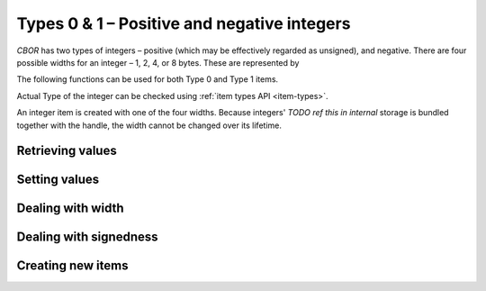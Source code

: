 Types 0 & 1 – Positive and negative integers
===============================================

*CBOR* has two types of integers – positive (which may be effectively regarded as unsigned), and negative. There are four possible widths for an integer – 1, 2, 4, or 8 bytes. These are represented by

.. type:: enum cbor_int_width

   which consists of

   +--------------------+
   | ``CBOR_INT_8``     |
   +--------------------+
   | ``CBOR_INT_16``    |
   +--------------------+
   | ``CBOR_INT_32``    |
   +--------------------+
   | ``CBOR_INT_64``    |
   +--------------------+

The following functions can be used for both Type 0 and Type 1 items.

Actual Type of the integer can be checked using :ref:`item types API <item-types>`.

An integer item is created with one of the four widths. Because integers' `TODO ref this in internal` storage is bundled together with the handle, the width cannot be changed over its lifetime.

Retrieving values
------------------------
.. function:: uint8_t cbor_get_uint8(const cbor_item_t * item)
.. function:: uint16_t cbor_get_uint16(const cbor_item_t * item)
.. function:: uint32_t cbor_get_uint32(const cbor_item_t * item)
.. function:: uint64_t cbor_get_uint64(const cbor_item_t * item)

Setting values
------------------------
.. function:: void cbor_set_uint8(cbor_item_t * item, uint8_t value)
.. function:: void cbor_set_uint16(cbor_item_t * item, uint16_t value)
.. function:: void cbor_set_uint32(cbor_item_t * item, uint32_t value)
.. function:: void cbor_set_uint64(cbor_item_t * item, uint64_t value)

Dealing with width
---------------------
.. function:: cbor_int_width cbor_int_get_width(const cbor_item_t * item)

Dealing with signedness
--------------------------
.. function:: void cbor_mark_uint(cbor_item_t * item)

	Mark the item to be interpreted as a positive/unsigned integer.

.. function:: void cbor_mark_negint(cbor_item_t * item)

	Mark the item to be interpreted as a negative integer.

Creating new items
------------------------
.. function:: cbor_item_t * cbor_new_int8()
.. function:: cbor_item_t * cbor_new_int16()
.. function:: cbor_item_t * cbor_new_int32()
.. function:: cbor_item_t * cbor_new_int64()